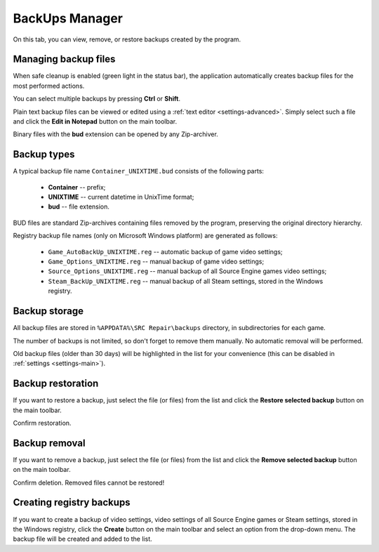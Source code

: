 ..
    SPDX-FileCopyrightText: 2011-2024 EasyCoding Team

    SPDX-License-Identifier: GPL-3.0-or-later

.. _backups:

**********************************
BackUps Manager
**********************************

On this tab, you can view, remove, or restore backups created by the program.

.. index:: managing backups
.. _backups-about:

Managing backup files
==========================================

When safe cleanup is enabled (green light in the status bar), the application automatically creates backup files for the most performed actions.

You can select multiple backups by pressing **Ctrl** or **Shift**.

Plain text backup files can be viewed or edited using a :ref:`text editor <settings-advanced>`. Simply select such a file and click the **Edit in Notepad** button on the main toolbar.

Binary files with the **bud** extension can be opened by any Zip-archiver.

.. index:: backup types
.. _backups-types:

Backup types
==========================================

A typical backup file name ``Container_UNIXTIME.bud`` consists of the following parts:

  * **Container** -- prefix;
  * **UNIXTIME** -- current datetime in UnixTime format;
  * **bud** -- file extension.

BUD files are standard Zip-archives containing files removed by the program, preserving the original directory hierarchy.

Registry backup file names (only on Microsoft Windows platform) are generated as follows:

 * ``Game_AutoBackUp_UNIXTIME.reg`` -- automatic backup of game video settings;
 * ``Game_Options_UNIXTIME.reg`` -- manual backup of game video settings;
 * ``Source_Options_UNIXTIME.reg`` -- manual backup of all Source Engine games video settings;
 * ``Steam_BackUp_UNIXTIME.reg`` -- manual backup of all Steam settings, stored in the Windows registry.

.. index:: backup storage
.. _backups-storage:

Backup storage
==========================================

All backup files are stored in ``%APPDATA%\SRC Repair\backups`` directory, in subdirectories for each game.

The number of backups is not limited, so don't forget to remove them manually. No automatic removal will be performed.

Old backup files (older than 30 days) will be highlighted in the list for your convenience (this can be disabled in :ref:`settings <settings-main>`).

.. index:: backup restoration
.. _backups-restore:

Backup restoration
==========================================

If you want to restore a backup, just select the file (or files) from the list and click the **Restore selected backup** button on the main toolbar.

Confirm restoration.

.. index:: backup removal
.. _backups-remove:

Backup removal
==========================================

If you want to remove a backup, just select the file (or files) from the list and click the **Remove selected backup** button on the main toolbar.

Confirm deletion. Removed files cannot be restored!

.. index:: registry backups
.. _backups-registry:

Creating registry backups
==========================================

If you want to create a backup of video settings, video settings of all Source Engine games or Steam settings, stored in the Windows registry, click the **Create** button on the main toolbar and select an option from the drop-down menu. The backup file will be created and added to the list.
